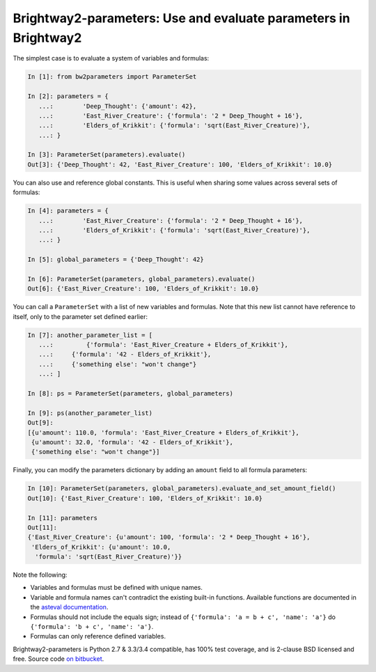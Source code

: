 Brightway2-parameters: Use and evaluate parameters in Brightway2
================================================================

The simplest case is to evaluate a system of variables and formulas:

.. code-block:: python

    In [1]: from bw2parameters import ParameterSet

    In [2]: parameters = {
       ...:        'Deep_Thought': {'amount': 42},
       ...:        'East_River_Creature': {'formula': '2 * Deep_Thought + 16'},
       ...:        'Elders_of_Krikkit': {'formula': 'sqrt(East_River_Creature)'},
       ...: }

    In [3]: ParameterSet(parameters).evaluate()
    Out[3]: {'Deep_Thought': 42, 'East_River_Creature': 100, 'Elders_of_Krikkit': 10.0}

You can also use and reference global constants. This is useful when sharing some values across several sets of formulas:

.. code-block:: python

    In [4]: parameters = {
       ...:        'East_River_Creature': {'formula': '2 * Deep_Thought + 16'},
       ...:        'Elders_of_Krikkit': {'formula': 'sqrt(East_River_Creature)'},
       ...: }

    In [5]: global_parameters = {'Deep_Thought': 42}

    In [6]: ParameterSet(parameters, global_parameters).evaluate()
    Out[6]: {'East_River_Creature': 100, 'Elders_of_Krikkit': 10.0}

You can call a ``ParameterSet`` with a list of new variables and formulas. Note that this new list cannot have reference to itself, only to the parameter set defined earlier:

.. code-block:: python

    In [7]: another_parameter_list = [
       ...:         {'formula': 'East_River_Creature + Elders_of_Krikkit'},
       ...:     {'formula': '42 - Elders_of_Krikkit'},
       ...:     {'something else': "won't change"}
       ...: ]

    In [8]: ps = ParameterSet(parameters, global_parameters)

    In [9]: ps(another_parameter_list)
    Out[9]:
    [{u'amount': 110.0, 'formula': 'East_River_Creature + Elders_of_Krikkit'},
     {u'amount': 32.0, 'formula': '42 - Elders_of_Krikkit'},
     {'something else': "won't change"}]

Finally, you can modify the parameters dictionary by adding an ``amount`` field to all formula parameters:

.. code-block:: python

    In [10]: ParameterSet(parameters, global_parameters).evaluate_and_set_amount_field()
    Out[10]: {'East_River_Creature': 100, 'Elders_of_Krikkit': 10.0}

    In [11]: parameters
    Out[11]:
    {'East_River_Creature': {u'amount': 100, 'formula': '2 * Deep_Thought + 16'},
     'Elders_of_Krikkit': {u'amount': 10.0,
      'formula': 'sqrt(East_River_Creature)'}}

Note the following:

* Variables and formulas must be defined with unique names.
* Variable and formula names can't contradict the existing built-in functions. Available functions are documented in the `asteval documentation <http://newville.github.io/asteval/basics.html#built-in-functions>`__.
* Formulas should not include the equals sign; instead of ``{'formula': 'a = b + c', 'name': 'a'}`` do ``{'formula': 'b + c', 'name': 'a'}``.
* Formulas can only reference defined variables.

Brightway2-parameters is Python 2.7 & 3.3/3.4 compatible, has 100% test coverage, and is 2-clause BSD licensed and free. Source code `on bitbucket <https://bitbucket.org/cmutel/brightway2-parameters>`__.
